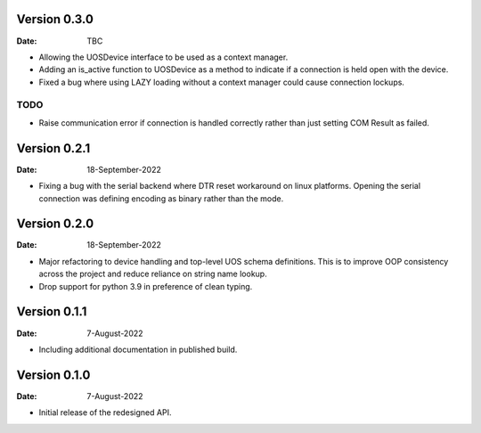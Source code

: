 Version 0.3.0
-------------

:Date: TBC

* Allowing the UOSDevice interface to be used as a context manager.
* Adding an is_active function to UOSDevice as a method to indicate if a connection is held open with the device.
* Fixed a bug where using LAZY loading without a context manager could cause connection lockups.

TODO
####

* Raise communication error if connection is handled correctly rather than just setting COM Result as failed.

Version 0.2.1
-------------

:Date: 18-September-2022

* Fixing a bug with the serial backend where DTR reset workaround on linux platforms.
  Opening the serial connection was defining encoding as binary rather than the mode.

Version 0.2.0
-------------

:Date: 18-September-2022

* Major refactoring to device handling and top-level UOS schema definitions.
  This is to improve OOP consistency across the project and reduce reliance on string name lookup.
* Drop support for python 3.9 in preference of clean typing.

Version 0.1.1
-------------

:Date: 7-August-2022

* Including additional documentation in published build.

Version 0.1.0
-------------

:Date: 7-August-2022

* Initial release of the redesigned API.
